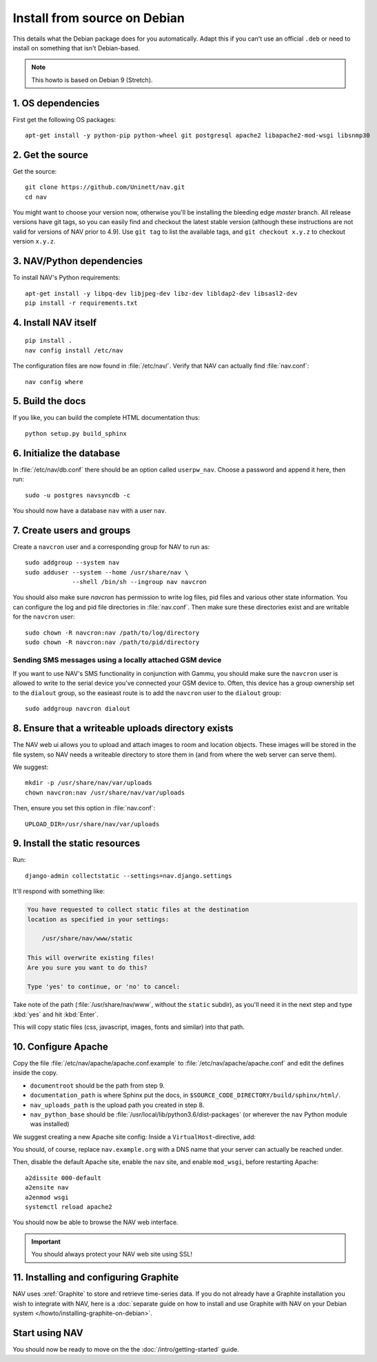 ===============================
 Install from source on Debian
===============================

.. highlight:: sh

This details what the Debian package does for you automatically.
Adapt this if you can't use an official ``.deb`` or need to install on
something that isn't Debian-based.

.. note:: This howto is based on Debian 9 (Stretch).

1. OS dependencies
==================

First get the following OS packages::

  apt-get install -y python-pip python-wheel git postgresql apache2 libapache2-mod-wsgi libsnmp30


2. Get the source
=================

Get the source::

  git clone https://github.com/Uninett/nav.git
  cd nav

You might want to choose your version now, otherwise you'll be installing the
bleeding edge `master` branch. All release versions have git tags, so you can
easily find and checkout the latest stable version (although these instructions
are not valid for versions of NAV prior to 4.9). Use ``git tag`` to list the
available tags, and ``git checkout x.y.z`` to checkout version ``x.y.z``.


3. NAV/Python dependencies
==========================

To install NAV's Python requirements::

  apt-get install -y libpq-dev libjpeg-dev libz-dev libldap2-dev libsasl2-dev
  pip install -r requirements.txt

4. Install NAV itself
=====================

::

  pip install .
  nav config install /etc/nav

The configuration files are now found in :file:`/etc/nav/`. Verify that NAV can
actually find :file:`nav.conf`::

  nav config where

5. Build the docs
=================

If you like, you can build the complete HTML documentation thus::

    python setup.py build_sphinx


6. Initialize the database
==========================

In :file:`/etc/nav/db.conf` there should be an option called
``userpw_nav``. Choose a password and append it here, then run::

    sudo -u postgres navsyncdb -c

You should now have a database ``nav`` with a user ``nav``.


7. Create users and groups
==========================

Create a ``navcron`` user and a corresponding group for NAV to run as::

  sudo addgroup --system nav
  sudo adduser --system --home /usr/share/nav \
               --shell /bin/sh --ingroup nav navcron

You should also make sure `navcron` has permission to write log files, pid
files and various other state information. You can configure the log and pid
file directories in :file:`nav.conf`. Then make sure these directories exist
and are writable for the ``navcron`` user::

  sudo chown -R navcron:nav /path/to/log/directory
  sudo chown -R navcron:nav /path/to/pid/directory


Sending SMS messages using a locally attached GSM device
--------------------------------------------------------

If you want to use NAV's SMS functionality in conjunction with Gammu, you
should make sure the ``navcron`` user is allowed to write to the serial device
you've connected your GSM device to. Often, this device has a group ownership
set to the ``dialout`` group, so the easieast route is to add the ``navcron`` user
to the ``dialout`` group::

  sudo addgroup navcron dialout


8. Ensure that a writeable uploads directory exists
===================================================

The NAV web ui allows you to upload and attach images to room and location
objects. These images will be stored in the file system, so NAV needs a
writeable directory to store them in (and from where the web server can serve
them).

We suggest::

  mkdir -p /usr/share/nav/var/uploads
  chown navcron:nav /usr/share/nav/var/uploads

Then, ensure you set this option in :file:`nav.conf`::

  UPLOAD_DIR=/usr/share/nav/var/uploads


9. Install the static resources
===============================

Run::

    django-admin collectstatic --settings=nav.django.settings

It'll respond with something like:

.. code-block:: console

    You have requested to collect static files at the destination
    location as specified in your settings:

        /usr/share/nav/www/static

    This will overwrite existing files!
    Are you sure you want to do this?

    Type 'yes' to continue, or 'no' to cancel:

Take note of the path (:file:`/usr/share/nav/www`, without the ``static``
subdir), as you'll need it in the next step and type :kbd:`yes` and hit
:kbd:`Enter`.

This will copy static files (css, javascript, images, fonts and similar) into
that path.


10. Configure Apache
====================

Copy the file :file:`/etc/nav/apache/apache.conf.example` to
:file:`/etc/nav/apache/apache.conf` and edit the defines inside the copy.

* ``documentroot`` should be the path from step 9.
* ``documentation_path`` is where Sphinx put the docs, in
  ``$SOURCE_CODE_DIRECTORY/build/sphinx/html/``.
* ``nav_uploads_path`` is the upload path you created in step 8.
* ``nav_python_base`` should be :file:`/usr/local/lib/python3.6/dist-packages` (or wherever the ``nav`` Python module was installed)

We suggest creating a new Apache site config:
Inside a ``VirtualHost``-directive, add:

.. code-block:: apacheconf
   :caption: /etc/apache2/sites-available/nav.conf

   <VirtualHost *:80>
       ServerName nav.example.org
       ServerAdmin webmaster@example.org

       Include /etc/nav/apache/apache.conf
   </VirtualHost>

You should, of course, replace ``nav.example.org`` with a DNS name that your
server can actually be reached under.

Then, disable the default Apache site, enable the ``nav`` site, and enable
``mod_wsgi``, before restarting Apache::

  a2dissite 000-default
  a2ensite nav
  a2enmod wsgi
  systemctl reload apache2

You should now be able to browse the NAV web interface.

.. important:: You should always protect your NAV web site using SSL!



11. Installing and configuring Graphite
=======================================

NAV uses :xref:`Graphite` to store and retrieve time-series data. If you do not
already have a Graphite installation you wish to integrate with NAV, here is a
:doc:`separate guide on how to install and use Graphite with NAV on your Debian
system </howto/installing-graphite-on-debian>`.


Start using NAV
===============

You should now be ready to move on the the :doc:`/intro/getting-started` guide.
